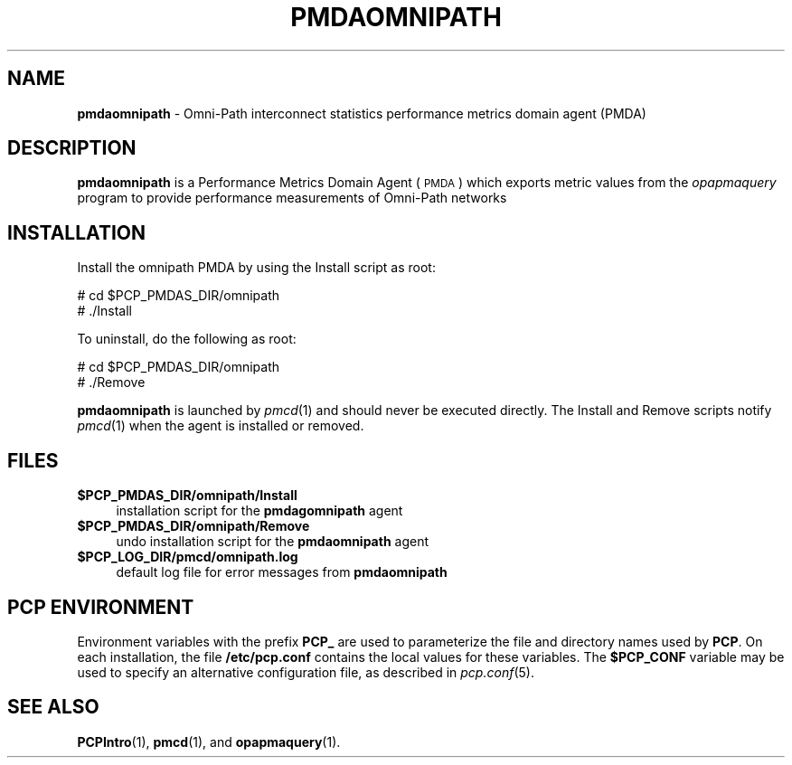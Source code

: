 '\"macro stdmacro
.\"
.\" Copyright (c) 2011 SGI.  All Rights Reserved.
.\" 
.\" This program is free software; you can redistribute it and/or modify it
.\" under the terms of the GNU General Public License as published by the
.\" Free Software Foundation; either version 2 of the License, or (at your
.\" option) any later version.
.\" 
.\" This program is distributed in the hope that it will be useful, but
.\" WITHOUT ANY WARRANTY; without even the implied warranty of MERCHANTABILITY
.\" or FITNESS FOR A PARTICULAR PURPOSE.  See the GNU General Public License
.\" for more details.
.\" 
.\"
.TH PMDAOMNIPATH 1 "PCP" "Performance Co-Pilot"
.SH NAME
\f3pmdaomnipath\f1 \- Omni-Path interconnect statistics performance metrics domain agent (PMDA)
.SH DESCRIPTION
\f3pmdaomnipath\f1 is a Performance Metrics Domain Agent (\s-1PMDA\s0) which
exports metric values from the
.I opapmaquery
program to provide performance measurements of Omni-Path networks
.SH INSTALLATION
Install the omnipath PMDA by using the Install script as root:
.PP
      # cd $PCP_PMDAS_DIR/omnipath
.br
      # ./Install
.PP
To uninstall, do the following as root:
.PP
      # cd $PCP_PMDAS_DIR/omnipath
.br
      # ./Remove
.PP
\fBpmdaomnipath\fR is launched by \fIpmcd\fR(1) and should never be executed 
directly. The Install and Remove scripts notify \fIpmcd\fR(1) when the 
agent is installed or removed.
.SH FILES
.IP "\fB$PCP_PMDAS_DIR/omnipath/Install\fR" 4 
installation script for the \fBpmdagomnipath\fR agent 
.IP "\fB$PCP_PMDAS_DIR/omnipath/Remove\fR" 4 
undo installation script for the \fBpmdaomnipath\fR agent 
.IP "\fB$PCP_LOG_DIR/pmcd/omnipath.log\fR" 4 
default log file for error messages from \fBpmdaomnipath\fR 
.SH PCP ENVIRONMENT
Environment variables with the prefix \fBPCP_\fR are used to parameterize
the file and directory names used by \fBPCP\fR. On each installation, the
file \fB/etc/pcp.conf\fR contains the local values for these variables. 
The \fB$PCP_CONF\fR variable may be used to specify an alternative 
configuration file, as described in \fIpcp.conf\fR(5).
.SH SEE ALSO
.BR PCPIntro (1),
.BR pmcd (1),
and
.BR opapmaquery (1).
